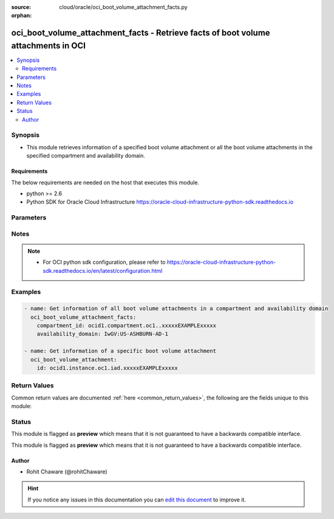 :source: cloud/oracle/oci_boot_volume_attachment_facts.py

:orphan:

.. _oci_boot_volume_attachment_facts_module:


oci_boot_volume_attachment_facts - Retrieve facts of boot volume attachments in OCI
+++++++++++++++++++++++++++++++++++++++++++++++++++++++++++++++++++++++++++++++++++

.. versionadded:: 2.5

.. contents::
   :local:
   :depth: 2


Synopsis
--------
- This module retrieves information of a specified boot volume attachment or all the boot volume attachments in the specified compartment and availability domain.



Requirements
~~~~~~~~~~~~
The below requirements are needed on the host that executes this module.

- python >= 2.6
- Python SDK for Oracle Cloud Infrastructure https://oracle-cloud-infrastructure-python-sdk.readthedocs.io


Parameters
----------

.. raw:: html

    <table  border=0 cellpadding=0 class="documentation-table">
        <tr>
            <th colspan="1">Parameter</th>
            <th>Choices/<font color="blue">Defaults</font></th>
                        <th width="100%">Comments</th>
        </tr>
                    <tr>
                                                                <td colspan="1">
                    <b>api_user</b>
                                                                            </td>
                                <td>
                                                                                                                                                            </td>
                                                                <td>
                                                                        <div>The OCID of the user, on whose behalf, OCI APIs are invoked. If not set, then the value of the OCI_USER_OCID environment variable, if any, is used. This option is required if the user is not specified through a configuration file (See <code>config_file_location</code>). To get the user's OCID, please refer <a href='https://docs.us-phoenix-1.oraclecloud.com/Content/API/Concepts/apisigningkey.htm'>https://docs.us-phoenix-1.oraclecloud.com/Content/API/Concepts/apisigningkey.htm</a>.</div>
                                                                                </td>
            </tr>
                                <tr>
                                                                <td colspan="1">
                    <b>api_user_fingerprint</b>
                                                                            </td>
                                <td>
                                                                                                                                                            </td>
                                                                <td>
                                                                        <div>Fingerprint for the key pair being used. If not set, then the value of the OCI_USER_FINGERPRINT environment variable, if any, is used. This option is required if the key fingerprint is not specified through a configuration file (See <code>config_file_location</code>). To get the key pair's fingerprint value please refer <a href='https://docs.us-phoenix-1.oraclecloud.com/Content/API/Concepts/apisigningkey.htm'>https://docs.us-phoenix-1.oraclecloud.com/Content/API/Concepts/apisigningkey.htm</a>.</div>
                                                                                </td>
            </tr>
                                <tr>
                                                                <td colspan="1">
                    <b>api_user_key_file</b>
                                                                            </td>
                                <td>
                                                                                                                                                            </td>
                                                                <td>
                                                                        <div>Full path and filename of the private key (in PEM format). If not set, then the value of the OCI_USER_KEY_FILE variable, if any, is used. This option is required if the private key is not specified through a configuration file (See <code>config_file_location</code>). If the key is encrypted with a pass-phrase, the <code>api_user_key_pass_phrase</code> option must also be provided.</div>
                                                                                </td>
            </tr>
                                <tr>
                                                                <td colspan="1">
                    <b>api_user_key_pass_phrase</b>
                                                                            </td>
                                <td>
                                                                                                                                                            </td>
                                                                <td>
                                                                        <div>Passphrase used by the key referenced in <code>api_user_key_file</code>, if it is encrypted. If not set, then the value of the OCI_USER_KEY_PASS_PHRASE variable, if any, is used. This option is required if the key passphrase is not specified through a configuration file (See <code>config_file_location</code>).</div>
                                                                                </td>
            </tr>
                                <tr>
                                                                <td colspan="1">
                    <b>auth_type</b>
                                                                            </td>
                                <td>
                                                                                                                            <ul><b>Choices:</b>
                                                                                                                                                                <li><div style="color: blue"><b>api_key</b>&nbsp;&larr;</div></li>
                                                                                                                                                                                                <li>instance_principal</li>
                                                                                    </ul>
                                                                            </td>
                                                                <td>
                                                                        <div>The type of authentication to use for making API requests. By default <code>auth_type=&quot;api_key&quot;</code> based authentication is performed and the API key (see <em>api_user_key_file</em>) in your config file will be used. If this 'auth_type' module option is not specified, the value of the OCI_ANSIBLE_AUTH_TYPE, if any, is used. Use <code>auth_type=&quot;instance_principal&quot;</code> to use instance principal based authentication when running ansible playbooks within an OCI compute instance.</div>
                                                                                </td>
            </tr>
                                <tr>
                                                                <td colspan="1">
                    <b>availability_domain</b>
                                                                            </td>
                                <td>
                                                                                                                                                            </td>
                                                                <td>
                                                                        <div>The name of the Availability Domain. Required to get information of all the boot volume attachments in the specified <em>compartment_id</em> and <em>availability_domain</em>.</div>
                                                                                </td>
            </tr>
                                <tr>
                                                                <td colspan="1">
                    <b>boot_volume_attachment_id</b>
                                                                            </td>
                                <td>
                                                                                                                                                            </td>
                                                                <td>
                                                                        <div>The OCID of the boot volume attachment. Required to get information of a specific boot volume attachment.</div>
                                                                                        <div style="font-size: small; color: darkgreen"><br/>aliases: id</div>
                                    </td>
            </tr>
                                <tr>
                                                                <td colspan="1">
                    <b>boot_volume_id</b>
                                                                            </td>
                                <td>
                                                                                                                                                            </td>
                                                                <td>
                                                                        <div>The OCID of the boot volume. Use <em>boot_volume_id</em> with <em>compartment_id</em> and <em>availability_domain</em> to get boot volume attachment information related to <em>boot_volume_id</em>.</div>
                                                                                </td>
            </tr>
                                <tr>
                                                                <td colspan="1">
                    <b>compartment_id</b>
                                                                            </td>
                                <td>
                                                                                                                                                            </td>
                                                                <td>
                                                                        <div>The OCID of the compartment. Required to get information of all the boot volume attachments in the specified <em>compartment_id</em> and <em>availability_domain</em>.</div>
                                                                                </td>
            </tr>
                                <tr>
                                                                <td colspan="1">
                    <b>config_file_location</b>
                                                                            </td>
                                <td>
                                                                                                                                                            </td>
                                                                <td>
                                                                        <div>Path to configuration file. If not set then the value of the OCI_CONFIG_FILE environment variable, if any, is used. Otherwise, defaults to ~/.oci/config.</div>
                                                                                </td>
            </tr>
                                <tr>
                                                                <td colspan="1">
                    <b>config_profile_name</b>
                                                                            </td>
                                <td>
                                                                                                                                                            </td>
                                                                <td>
                                                                        <div>The profile to load from the config file referenced by <code>config_file_location</code>. If not set, then the value of the OCI_CONFIG_PROFILE environment variable, if any, is used. Otherwise, defaults to the &quot;DEFAULT&quot; profile in <code>config_file_location</code>.</div>
                                                                                </td>
            </tr>
                                <tr>
                                                                <td colspan="1">
                    <b>display_name</b>
                                                                            </td>
                                <td>
                                                                                                                                                            </td>
                                                                <td>
                                                                        <div>Use <em>display_name</em> along with the other options to return only resources that match the given display name exactly.</div>
                                                                                </td>
            </tr>
                                <tr>
                                                                <td colspan="1">
                    <b>instance_id</b>
                                                                            </td>
                                <td>
                                                                                                                                                            </td>
                                                                <td>
                                                                        <div>The OCID of the instance. Use <em>instance_id</em> with <em>compartment_id</em> and <em>availability_domain</em> to get boot volume attachment information related to <em>instance_id</em>.</div>
                                                                                </td>
            </tr>
                                <tr>
                                                                <td colspan="1">
                    <b>region</b>
                                                                            </td>
                                <td>
                                                                                                                                                            </td>
                                                                <td>
                                                                        <div>The Oracle Cloud Infrastructure region to use for all OCI API requests. If not set, then the value of the OCI_REGION variable, if any, is used. This option is required if the region is not specified through a configuration file (See <code>config_file_location</code>). Please refer to <a href='https://docs.us-phoenix-1.oraclecloud.com/Content/General/Concepts/regions.htm'>https://docs.us-phoenix-1.oraclecloud.com/Content/General/Concepts/regions.htm</a> for more information on OCI regions.</div>
                                                                                </td>
            </tr>
                                <tr>
                                                                <td colspan="1">
                    <b>tenancy</b>
                                                                            </td>
                                <td>
                                                                                                                                                            </td>
                                                                <td>
                                                                        <div>OCID of your tenancy. If not set, then the value of the OCI_TENANCY variable, if any, is used. This option is required if the tenancy OCID is not specified through a configuration file (See <code>config_file_location</code>). To get the tenancy OCID, please refer <a href='https://docs.us-phoenix-1.oraclecloud.com/Content/API/Concepts/apisigningkey.htm'>https://docs.us-phoenix-1.oraclecloud.com/Content/API/Concepts/apisigningkey.htm</a></div>
                                                                                </td>
            </tr>
                        </table>
    <br/>


Notes
-----

.. note::
    - For OCI python sdk configuration, please refer to https://oracle-cloud-infrastructure-python-sdk.readthedocs.io/en/latest/configuration.html


Examples
--------

.. code-block:: yaml+jinja

    
    - name: Get information of all boot volume attachments in a compartment and availability domain
      oci_boot_volume_attachment_facts:
        compartment_id: ocid1.compartment.oc1..xxxxxEXAMPLExxxxx
        availability_domain: IwGV:US-ASHBURN-AD-1

    - name: Get information of a specific boot volume attachment
      oci_boot_volume_attachment:
        id: ocid1.instance.oc1.iad.xxxxxEXAMPLExxxxx




Return Values
-------------
Common return values are documented :ref:`here <common_return_values>`, the following are the fields unique to this module:

.. raw:: html

    <table border=0 cellpadding=0 class="documentation-table">
        <tr>
            <th colspan="2">Key</th>
            <th>Returned</th>
            <th width="100%">Description</th>
        </tr>
                    <tr>
                                <td colspan="2">
                    <b>boot_volume_attachments</b>
                    <br/><div style="font-size: small; color: red">complex</div>
                                    </td>
                <td>On success</td>
                <td>
                                            <div>List of information about boot volume attachments</div>
                                        <br/>
                                            <div style="font-size: smaller"><b>Sample:</b></div>
                                                <div style="font-size: smaller; color: blue; word-wrap: break-word; word-break: break-all;">[{'boot_volume_id': 'ocid1.bootvolume.oc1.iad.xxxxxEXAMPLExxxxx', 'availability_domain': 'IwGV:US-ASHBURN-AD-1', 'display_name': 'Remote boot attachment for instance', 'compartment_id': 'ocid1.compartment.oc1..xxxxxEXAMPLExxxxx', 'lifecycle_state': 'ATTACHED', 'time_created': '2018-01-15T07:23:10.838000+00:00', 'instance_id': 'ocid1.instance.oc1.iad.xxxxxEXAMPLExxxxx', 'id': 'ocid1.instance.oc1.iad.xxxxxEXAMPLExxxxx'}]</div>
                                    </td>
            </tr>
                                                            <tr>
                                    <td class="elbow-placeholder">&nbsp;</td>
                                <td colspan="1">
                    <b>boot_volume_id</b>
                    <br/><div style="font-size: small; color: red">string</div>
                                    </td>
                <td>always</td>
                <td>
                                            <div>The OCID of the boot volume.</div>
                                        <br/>
                                            <div style="font-size: smaller"><b>Sample:</b></div>
                                                <div style="font-size: smaller; color: blue; word-wrap: break-word; word-break: break-all;">ocid1.bootvolume.oc1.iad.xxxxxEXAMPLExxxxx</div>
                                    </td>
            </tr>
                                <tr>
                                    <td class="elbow-placeholder">&nbsp;</td>
                                <td colspan="1">
                    <b>availability_domain</b>
                    <br/><div style="font-size: small; color: red">string</div>
                                    </td>
                <td>always</td>
                <td>
                                            <div>The Availability Domain of the instance.</div>
                                        <br/>
                                            <div style="font-size: smaller"><b>Sample:</b></div>
                                                <div style="font-size: smaller; color: blue; word-wrap: break-word; word-break: break-all;">BnQb:PHX-AD-1</div>
                                    </td>
            </tr>
                                <tr>
                                    <td class="elbow-placeholder">&nbsp;</td>
                                <td colspan="1">
                    <b>display_name</b>
                    <br/><div style="font-size: small; color: red">string</div>
                                    </td>
                <td>always</td>
                <td>
                                            <div>A user-friendly name. Does not have to be unique, and it cannot be changed.</div>
                                        <br/>
                                            <div style="font-size: smaller"><b>Sample:</b></div>
                                                <div style="font-size: smaller; color: blue; word-wrap: break-word; word-break: break-all;">My boot volume attachment</div>
                                    </td>
            </tr>
                                <tr>
                                    <td class="elbow-placeholder">&nbsp;</td>
                                <td colspan="1">
                    <b>compartment_id</b>
                    <br/><div style="font-size: small; color: red">string</div>
                                    </td>
                <td>always</td>
                <td>
                                            <div>The OCID of the compartment.</div>
                                        <br/>
                                            <div style="font-size: smaller"><b>Sample:</b></div>
                                                <div style="font-size: smaller; color: blue; word-wrap: break-word; word-break: break-all;">ocid1.compartment.oc1..xxxxxEXAMPLExxxxx</div>
                                    </td>
            </tr>
                                <tr>
                                    <td class="elbow-placeholder">&nbsp;</td>
                                <td colspan="1">
                    <b>lifecycle_state</b>
                    <br/><div style="font-size: small; color: red">string</div>
                                    </td>
                <td>always</td>
                <td>
                                            <div>The current state of the boot volume attachment.</div>
                                        <br/>
                                            <div style="font-size: smaller"><b>Sample:</b></div>
                                                <div style="font-size: smaller; color: blue; word-wrap: break-word; word-break: break-all;">ATTACHED</div>
                                    </td>
            </tr>
                                <tr>
                                    <td class="elbow-placeholder">&nbsp;</td>
                                <td colspan="1">
                    <b>time_created</b>
                    <br/><div style="font-size: small; color: red">string</div>
                                    </td>
                <td>always</td>
                <td>
                                            <div>The date and time the boot volume was created, in the format defined by RFC3339.</div>
                                        <br/>
                                    </td>
            </tr>
                                <tr>
                                    <td class="elbow-placeholder">&nbsp;</td>
                                <td colspan="1">
                    <b>instance_id</b>
                    <br/><div style="font-size: small; color: red">string</div>
                                    </td>
                <td>always</td>
                <td>
                                            <div>The OCID of the instance the boot volume is attached to.</div>
                                        <br/>
                                            <div style="font-size: smaller"><b>Sample:</b></div>
                                                <div style="font-size: smaller; color: blue; word-wrap: break-word; word-break: break-all;">ocid1.instance.oc1.iad.xxxxxEXAMPLExxxxx</div>
                                    </td>
            </tr>
                                <tr>
                                    <td class="elbow-placeholder">&nbsp;</td>
                                <td colspan="1">
                    <b>id</b>
                    <br/><div style="font-size: small; color: red">string</div>
                                    </td>
                <td>always</td>
                <td>
                                            <div>The OCID of the boot volume attachment.</div>
                                        <br/>
                                            <div style="font-size: smaller"><b>Sample:</b></div>
                                                <div style="font-size: smaller; color: blue; word-wrap: break-word; word-break: break-all;">ocid1.instance.oc1.iad.xxxxxEXAMPLExxxxx</div>
                                    </td>
            </tr>
                    
                                        </table>
    <br/><br/>


Status
------



This module is flagged as **preview** which means that it is not guaranteed to have a backwards compatible interface.


This module is flagged as **preview** which means that it is not guaranteed to have a backwards compatible interface.



Author
~~~~~~

- Rohit Chaware (@rohitChaware)


.. hint::
    If you notice any issues in this documentation you can `edit this document <https://github.com/ansible/ansible/edit/devel/lib/ansible/modules/cloud/oracle/oci_boot_volume_attachment_facts.py?description=%3C!---%20Your%20description%20here%20--%3E%0A%0A%2Blabel:%20docsite_pr>`_ to improve it.
